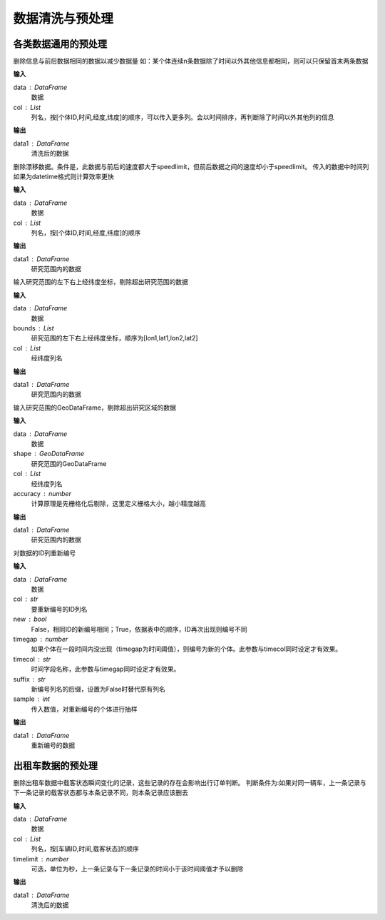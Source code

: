 .. _preprocess:


******************************
数据清洗与预处理
******************************


各类数据通用的预处理
============================

.. function:: transbigdata.clean_same(data,col = ['VehicleNum','Time','Lng','Lat'])

删除信息与前后数据相同的数据以减少数据量
如：某个体连续n条数据除了时间以外其他信息都相同，则可以只保留首末两条数据

**输入**

data : DataFrame
    数据
col : List
    列名，按[个体ID,时间,经度,纬度]的顺序，可以传入更多列。会以时间排序，再判断除了时间以外其他列的信息

**输出**

data1 : DataFrame
    清洗后的数据

.. function:: transbigdata.clean_drift(data,col = ['VehicleNum','Time','Lng','Lat'],speedlimit = 80)

删除漂移数据。条件是，此数据与前后的速度都大于speedlimit，但前后数据之间的速度却小于speedlimit。
传入的数据中时间列如果为datetime格式则计算效率更快

**输入**

data : DataFrame
    数据
col : List
    列名，按[个体ID,时间,经度,纬度]的顺序

**输出**

data1 : DataFrame
    研究范围内的数据


.. function:: transbigdata.clean_outofbounds(data,bounds,col = ['Lng','Lat'])

输入研究范围的左下右上经纬度坐标，剔除超出研究范围的数据

**输入**

data : DataFrame
    数据
bounds : List    
    研究范围的左下右上经纬度坐标，顺序为[lon1,lat1,lon2,lat2]
col : List
    经纬度列名

**输出**

data1 : DataFrame
    研究范围内的数据


.. function:: transbigdata.clean_outofshape(data,shape,col = ['Lng','Lat'],accuracy=500)

输入研究范围的GeoDataFrame，剔除超出研究区域的数据

**输入**

data : DataFrame
    数据
shape : GeoDataFrame    
    研究范围的GeoDataFrame
col : List
    经纬度列名
accuracy : number
    计算原理是先栅格化后剔除，这里定义栅格大小，越小精度越高

**输出**

data1 : DataFrame
    研究范围内的数据

.. function:: transbigdata.id_reindex(data,col,new = False,timegap = None,timecol = None,suffix = '_new',sample = None)

对数据的ID列重新编号

**输入**

data : DataFrame
    数据 
col : str
    要重新编号的ID列名
new : bool
    False，相同ID的新编号相同；True，依据表中的顺序，ID再次出现则编号不同
timegap : number
    如果个体在一段时间内没出现（timegap为时间阈值），则编号为新的个体。此参数与timecol同时设定才有效果。
timecol : str
    时间字段名称，此参数与timegap同时设定才有效果。
suffix : str
    新编号列名的后缀，设置为False时替代原有列名
sample : int
    传入数值，对重新编号的个体进行抽样
    
**输出**

data1 : DataFrame
    重新编号的数据

出租车数据的预处理
==================

.. function:: transbigdata.clean_taxi_status(data,col = ['VehicleNum','Time','OpenStatus'],timelimit = None)

删除出租车数据中载客状态瞬间变化的记录，这些记录的存在会影响出行订单判断。
判断条件为:如果对同一辆车，上一条记录与下一条记录的载客状态都与本条记录不同，则本条记录应该删去

**输入**

data : DataFrame
    数据
col : List
    列名，按[车辆ID,时间,载客状态]的顺序
timelimit : number
    可选，单位为秒，上一条记录与下一条记录的时间小于该时间阈值才予以删除

**输出**

data1 : DataFrame
    清洗后的数据